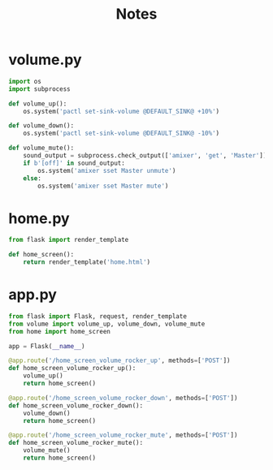 #+TITLE: Notes

* volume.py

#+BEGIN_SRC python
import os
import subprocess

def volume_up():
    os.system('pactl set-sink-volume @DEFAULT_SINK@ +10%')

def volume_down():
    os.system('pactl set-sink-volume @DEFAULT_SINK@ -10%')

def volume_mute():
    sound_output = subprocess.check_output(['amixer', 'get', 'Master'])
    if b'[off]' in sound_output:
        os.system('amixer sset Master unmute')
    else:
        os.system('amixer sset Master mute')

#+END_SRC



* home.py

#+BEGIN_SRC python
from flask import render_template

def home_screen():
    return render_template('home.html')

#+END_SRC




* app.py
#+BEGIN_SRC python
from flask import Flask, request, render_template
from volume import volume_up, volume_down, volume_mute
from home import home_screen

app = Flask(__name__)

@app.route('/home_screen_volume_rocker_up', methods=['POST'])
def home_screen_volume_rocker_up():
    volume_up()
    return home_screen()

@app.route('/home_screen_volume_rocker_down', methods=['POST'])
def home_screen_volume_rocker_down():
    volume_down()
    return home_screen()

@app.route('/home_screen_volume_rocker_mute', methods=['POST'])
def home_screen_volume_rocker_mute():
    volume_mute()
    return home_screen()

#+END_SRC
